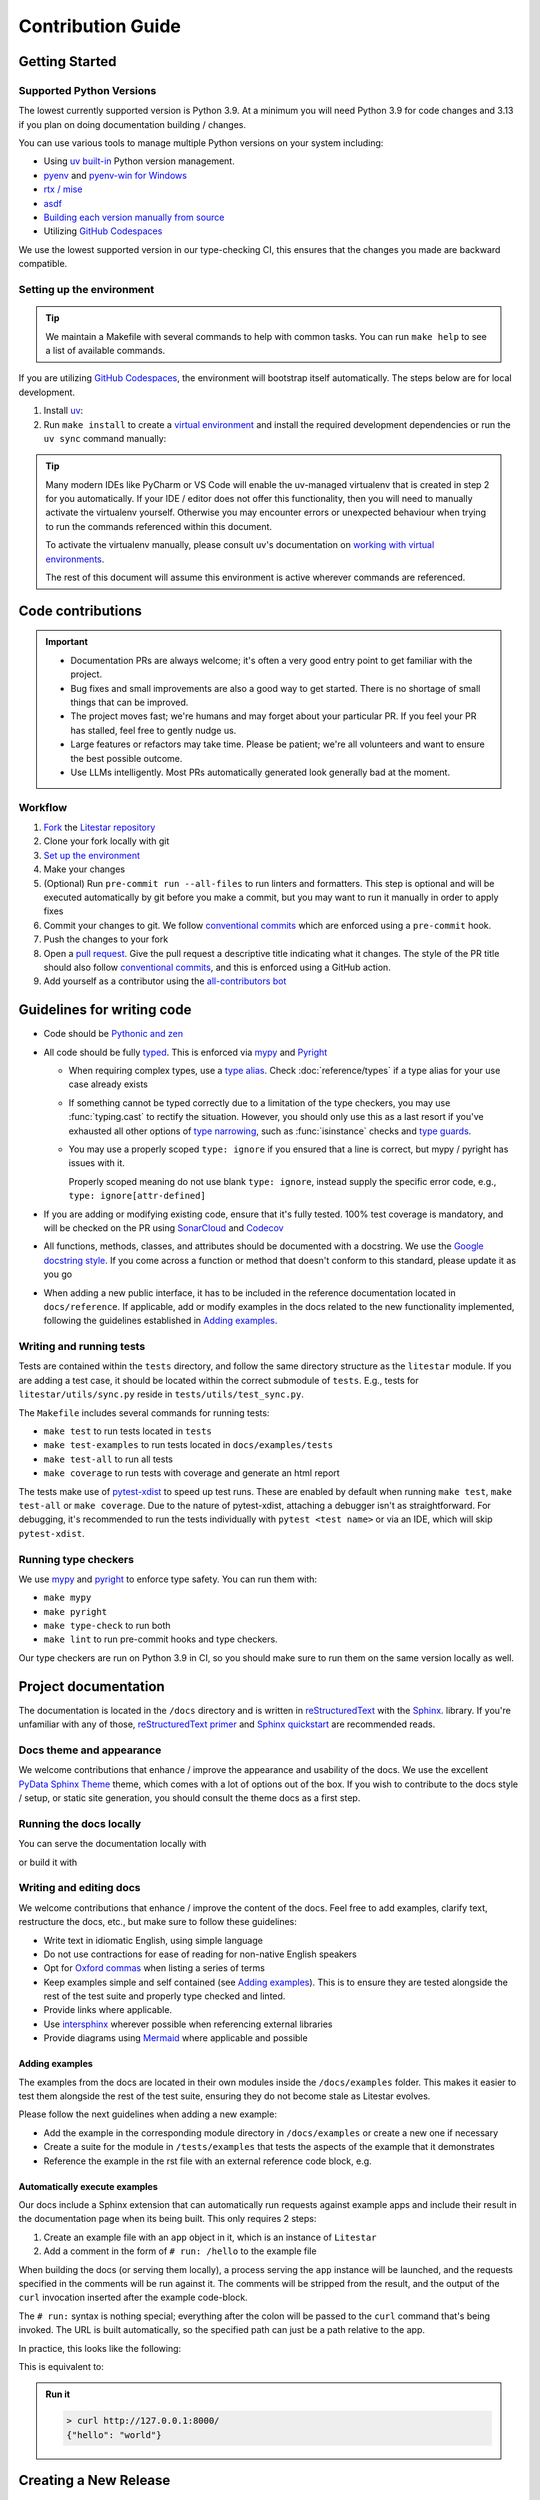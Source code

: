 Contribution Guide
==================

Getting Started
---------------

Supported Python Versions
+++++++++++++++++++++++++

The lowest currently supported version is Python 3.9.
At a minimum you will need Python 3.9 for code changes and 3.13 if you plan on doing documentation building / changes.

You can use various tools to manage multiple Python versions on your system including:

* Using `uv built-in <https://docs.astral.sh/uv/guides/install-python/>`_ Python version management.
* `pyenv <https://github.com/pyenv/pyenv>`_ and `pyenv-win for Windows <https://github.com/pyenv-win/pyenv-win>`_
* `rtx / mise <https://mise.jdx.dev/>`_
* `asdf <https://asdf-vm.com/>`_
* `Building each version manually from source <https://www.build-python-from-source.com/>`_
* Utilizing `GitHub Codespaces <https://codespaces.new/litestar-org/litestar?quickstart=1>`_

We use the lowest supported version in our type-checking CI,
this ensures that the changes you made are backward compatible.

Setting up the environment
++++++++++++++++++++++++++

.. tip:: We maintain a Makefile with several commands to help with common tasks.
   You can run ``make help`` to see a list of available commands.

If you are utilizing `GitHub Codespaces <https://codespaces.new/litestar-org/litestar?quickstart=1>`_,
the environment will bootstrap itself automatically. The steps below are for local development.

#. Install `uv <https://docs.astral.sh/uv/getting-started/installation/>`_:

#. Run ``make install`` to create a `virtual environment <https://docs.python.org/3/tutorial/venv.html>`_
   and install the required development dependencies or run the ``uv sync`` command manually:

   .. code-block:: shell
        :caption: Installing the development dependencies

        uv sync


.. tip:: Many modern IDEs like PyCharm or VS Code will enable the uv-managed virtualenv that is created in step 2
   for you automatically.
   If your IDE / editor does not offer this functionality, then you will need to manually activate the virtualenv
   yourself. Otherwise you may encounter errors or unexpected behaviour when trying to run the commands referenced
   within this document.

   To activate the virtualenv manually, please consult uv's documentation on
   `working with virtual environments <https://docs.astral.sh/uv/pip/environments/>`_.

   The rest of this document will assume this environment is active wherever commands are referenced.

Code contributions
------------------

.. important::
    * Documentation PRs are always welcome; it's often a very good entry point to get familiar with the project.
    * Bug fixes and small improvements are also a good way to get started. There is no shortage of small things that can be improved.
    * The project moves fast; we're humans and may forget about your particular PR. If you feel your PR has stalled, feel free to gently nudge us.
    * Large features or refactors may take time. Please be patient; we're all volunteers and want to ensure the best possible outcome.
    * Use LLMs intelligently. Most PRs automatically generated look generally bad at the moment.


Workflow
++++++++

#. `Fork <https://github.com/litestar-org/litestar/fork>`_ the `Litestar repository <https://github.com/litestar-org/litestar>`_
#. Clone your fork locally with git
#. `Set up the environment <#setting-up-the-environment>`_
#. Make your changes
#. (Optional) Run ``pre-commit run --all-files`` to run linters and formatters. This step is optional and will be executed
   automatically by git before you make a commit, but you may want to run it manually in order to apply fixes
#. Commit your changes to git. We follow `conventional commits <https://www.conventionalcommits.org/>`_
   which are enforced using a ``pre-commit`` hook.
#. Push the changes to your fork
#. Open a `pull request <https://docs.github.com/en/pull-requests>`_. Give the pull request a descriptive title
   indicating what it changes. The style of the PR title should also follow
   `conventional commits <https://www.conventionalcommits.org/>`_, and this is enforced using a GitHub action.
#. Add yourself as a contributor using the `all-contributors bot <https://allcontributors.org/docs/en/bot/usage>`_

Guidelines for writing code
----------------------------

- Code should be `Pythonic and zen <https://peps.python.org/pep-0020/>`_
- All code should be fully `typed <https://peps.python.org/pep-0484/>`_. This is enforced via
  `mypy <https://mypy.readthedocs.io/en/stable/>`_ and `Pyright <https://github.com/microsoft/pyright/>`_

  * When requiring complex types, use a `type alias <https://docs.python.org/3/library/typing.html#type-aliases>`_.
    Check :doc:`reference/types` if a type alias for your use case already exists
  * If something cannot be typed correctly due to a limitation of the type checkers, you may use :func:`typing.cast`
    to rectify the situation. However, you should only use this as a last resort if you've exhausted all other options
    of `type narrowing <https://mypy.readthedocs.io/en/stable/type_narrowing.html>`_, such as :func:`isinstance` checks
    and `type guards <https://docs.python.org/3/library/typing.html#typing.TypeGuard>`_.
  * You may use a properly scoped ``type: ignore`` if you ensured that a line is correct, but mypy / pyright has
    issues with it.

    Properly scoped meaning do not use blank ``type: ignore``, instead supply the specific error code, e.g.,
    ``type: ignore[attr-defined]``

- If you are adding or modifying existing code, ensure that it's fully tested. 100% test coverage is mandatory, and will
  be checked on the PR using `SonarCloud <https://www.sonarsource.com/products/sonarcloud/>`_ and
  `Codecov <https://codecov.io/>`_
- All functions, methods, classes, and attributes should be documented with a docstring. We use the
  `Google docstring style <https://sphinxcontrib-napoleon.readthedocs.io/en/latest/example_google.html>`_. If you come
  across a function or method that doesn't conform to this standard, please update it as you go
- When adding a new public interface, it has to be  included in the reference documentation located in
  ``docs/reference``. If applicable, add or modify examples in the docs related to the new functionality implemented,
  following the guidelines established in `Adding examples`_.


Writing and running tests
+++++++++++++++++++++++++

Tests are contained within the ``tests`` directory, and follow the same directory structure as the ``litestar`` module.
If you are adding a test case, it should be located within the correct submodule of ``tests``. E.g., tests for
``litestar/utils/sync.py`` reside in ``tests/utils/test_sync.py``.

The ``Makefile`` includes several commands for running tests:

- ``make test`` to run tests located in ``tests``
- ``make test-examples`` to run tests located in ``docs/examples/tests``
- ``make test-all`` to run all tests
- ``make coverage`` to run tests with coverage and generate an html report

The tests make use of `pytest-xdist <https://pytest-xdist.readthedocs.io>`_ to speed up
test runs. These are enabled by default when running ``make test``, ``make test-all``
or ``make coverage``. Due to the nature of pytest-xdist, attaching a debugger isn't as
straightforward. For debugging, it's recommended to run the tests individually with
``pytest <test name>`` or via an IDE, which will skip ``pytest-xdist``.

Running type checkers
+++++++++++++++++++++

We use `mypy <https://mypy.readthedocs.io/en/stable/>`_ and `pyright <https://github.com/microsoft/pyright/>`_ to
enforce type safety. You can run them with:

- ``make mypy``
- ``make pyright``
- ``make type-check`` to run both
- ``make lint`` to run pre-commit hooks and type checkers.

Our type checkers are run on Python 3.9 in CI, so you should make sure to run them on the same version locally as well.

Project documentation
---------------------

The documentation is located in the ``/docs`` directory and is written  in
`reStructuredText <https://docutils.sourceforge.io/rst.html>`_ with the `Sphinx <https://www.sphinx-doc.org/en/master/>`_.
library. If you're unfamiliar with any of those,
`reStructuredText primer <https://www.sphinx-doc.org/en/master/usage/restructuredtext/basics.html>`_ and
`Sphinx quickstart <https://www.sphinx-doc.org/en/master/usage/quickstart.html>`_ are recommended reads.

Docs theme and appearance
+++++++++++++++++++++++++

We welcome contributions that enhance / improve the appearance and usability of the docs. We use the excellent
`PyData Sphinx Theme <https://pydata-sphinx-theme.readthedocs.io/>`_ theme, which comes with a lot of options out of the box.
If you wish to contribute to the docs style / setup, or static site generation, you should consult the theme docs
as a first step.

Running the docs locally
++++++++++++++++++++++++

You can serve the documentation locally with

.. code-block:: shell
    :caption: Serving the documentation locally

    make docs-serve

or build it with

.. code-block:: shell
    :caption: Serving the documentation locally

    make docs


Writing and editing docs
++++++++++++++++++++++++

We welcome contributions that enhance / improve the content of the docs. Feel free to add examples, clarify text,
restructure the docs, etc., but make sure to follow these guidelines:

- Write text in idiomatic English, using simple language
- Do not use contractions for ease of reading for non-native English speakers
- Opt for `Oxford commas <https://en.wikipedia.org/wiki/Serial_comma>`_ when listing a series of terms
- Keep examples simple and self contained (see `Adding examples`_). This is to ensure they are tested
  alongside the rest of the test suite and properly type checked and linted.
- Provide links where applicable.
- Use `intersphinx <https://www.sphinx-doc.org/en/master/usage/extensions/intersphinx.html>`_ wherever possible when
  referencing external libraries
- Provide diagrams using `Mermaid <https://mermaid.js.org/>`_ where applicable and possible

Adding examples
~~~~~~~~~~~~~~~

The examples from the docs are located in their own modules inside the ``/docs/examples`` folder. This makes it easier
to test them alongside the rest of the test suite, ensuring they do not become stale as Litestar evolves.

Please follow the next guidelines when adding a new example:

- Add the example in the corresponding module directory in ``/docs/examples`` or create a new one if necessary
- Create a suite for the module in ``/tests/examples`` that tests the aspects of the example that it demonstrates
- Reference the example in the rst file with an external reference code block, e.g.

.. code-block:: rst
   :caption: An example of how to use literal includes of external files

   .. literalinclude:: /examples/test_thing.py
      :language: python
      :caption: All includes should have a descriptive caption

Automatically execute examples
~~~~~~~~~~~~~~~~~~~~~~~~~~~~~~

Our docs include a Sphinx extension that can automatically run requests against example apps
and include their result in the documentation page when its being built. This only requires 2 steps:

1. Create an example file with an ``app`` object in it, which is an instance of ``Litestar``
2. Add a comment in the form of ``# run: /hello`` to the example file

When building the docs (or serving them locally), a process serving the ``app`` instance
will be launched, and the requests specified in the comments will be run against it. The
comments will be stripped from the result, and the output of the ``curl`` invocation inserted
after the example code-block.

The ``# run:`` syntax is nothing special; everything after the colon will be passed to
the ``curl`` command that's being invoked. The URL is built automatically, so the
specified path can just be a path relative to the app.

In practice, this looks like the following:

.. code-block:: python
   :caption: An example of how to use the automatic example runner
   :no-upgrade:

   from typing import Dict

   from litestar import Litestar, get


   @get("/")
   def hello_world() -> Dict[str, str]:
       """Handler function that returns a greeting dictionary."""
       return {"hello": "world"}


   app = Litestar(route_handlers=[hello_world])

   # run: /

This is equivalent to:

.. code-block:: python
   :caption: An example of how to use the automatic example runner

      from typing import Dict

      from litestar import Litestar, get


      @get("/")
      def hello_world() -> Dict[str, str]:
          """Handler function that returns a greeting dictionary."""
          return {"hello": "world"}


      app = Litestar(route_handlers=[hello_world])


.. admonition:: Run it

      .. code-block:: bash

         > curl http://127.0.0.1:8000/
         {"hello": "world"}


Creating a New Release
----------------------

#. Checkout the ``main`` branch:

   .. code-block:: shell
        :caption: Checking out the main branch of the ``litestar`` repository

        git checkout main

#. Run the release preparation script:

   .. code-block:: shell
        :caption: Preparing  a new release

        python tools/prepare_release.py <new version number> --update-version --create-draft-release

   Replace ``<new version number>`` with the desired version number following the
   `versioning scheme <https://litestar.dev/about/litestar-releases#version-numbering>`_.

   This script will:

   - Update the version in ``pyproject.toml``
   - Generate a changelog entry in :doc:`/release-notes/changelog`
   - Create a draft release on GitHub

#. Review the generated changelog entry in :doc:`/release-notes/changelog` to ensure it looks correct.

#. Commit the changes to ``main``:

   .. code-block:: shell
        :caption: Committing the changes to the main branch

        git commit -am "chore(release): prepare release vX.Y.Z"

   Replace ``vX.Y.Z`` with the actual version number.

#. Create a new branch for the release:

   .. code-block:: shell
        :caption: Creating a new branch for the release

        git checkout -b vX.Y.Z

#. Push the changes to a ``vX.Y.Z`` branch:

   .. code-block:: shell
        :caption: Pushing the changes to the ``vX.Y.Z`` branch

        git push origin vX.Y.Z

#. Open a pull request from the ``vX.Y.Z`` branch to ``main``.
#. Once the pull request is approved, go to the draft release on GitHub
   (the release preparation script will provide a link).
#. Review the release notes in the draft release to ensure they look correct.
#. If everything looks good, click "Publish release" to make the release official.
#. Go to the `Release Action <https://github.com/litestar-org/litestar/actions/workflows/publish.yml>`_ and approve
   the release workflow if necessary.
#. Check that the release workflow runs successfully.

.. note:: The version number should follow `semantic versioning <https://semver.org/>`_ and
   `PEP 440 <https://peps.python.org/pep-0440/>`_.
